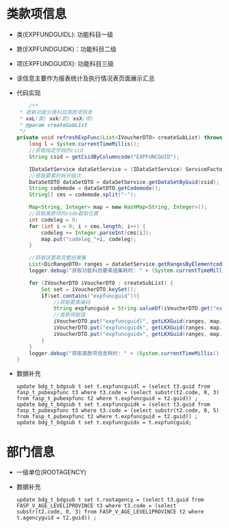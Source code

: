 * 类款项信息
  + 类(EXPFUNDGUIDL): 功能科目一级
  + 款(EXPFUNDGUIDK)：功能科目二级
  + 项(EXPFUNDGUIDX): 功能科目三级
  + 该信息主要作为报表统计及执行情况表页面展示汇总
  + 代码实现
    #+BEGIN_SRC java
        /**
     * 更新功能分类科目类款项信息
     * xxL(类) xxk(款) xxX(项)
     * @param createSubList
     */
    private void refreshExpFunc(List<IVoucherDTO> createSubList) throws AppException {
        long l = System.currentTimeMillis();
        //获取指定字段的csid
        String csid = getCsidByColumncode("EXPFUNCGUID");

        IDataSetService dataSetService = (IDataSetService) ServiceFactory.getBean("bus.dic.datasetmanagerange.service");
        //获取要素的拆分级次
        DataSetDTO dataSetDTO = dataSetService.getDataSetByGuid(csid);
        String codemode = dataSetDTO.getCodemode();
        String[] cms = codemode.split("-");

        Map<String, Integer> map = new HashMap<String, Integer>();
        //获取类款项的code截取位置
        int codeleg = 0;
        for (int i = 0; i < cms.length; i++) {
            codeleg += Integer.parseInt(cms[i]);
            map.put("codeleg_"+i, codeleg);
        }

        //获取该要素完整结果集
        List<DicRangeDTO> ranges = dataSetService.getRangesByElementcode(dataSetDTO.getElementcode());
        logger.debug("获取功能科目要素值集耗时: " + (System.currentTimeMillis() - l));

        for (IVoucherDTO iVoucherDTO : createSubList) {
            Set set = iVoucherDTO.keySet();
            if(set.contains("expfuncguid")){
                //获取要素编码
                String expfuncguid = String.valueOf(iVoucherDTO.get("expfuncguid"));
                //类款项赋值
                iVoucherDTO.put("expfuncguidl", getLKXGuid(ranges, map.get("codeleg_0"), expfuncguid));
                iVoucherDTO.put("expfuncguidk", getLKXGuid(ranges, map.get("codeleg_1"), expfuncguid));
                iVoucherDTO.put("expfuncguidx", getLKXGuid(ranges, map.get("codeleg_2"), expfuncguid));
            }
        }
        logger.debug("获取类款项信息耗时: " + (System.currentTimeMillis() - l));
    }
    #+END_SRC
  + 数据补充
    #+BEGIN_EXAMPLE
    update bdg_t_bdgsub t set t.expfuncguidl = (select t3.guid from fasp_t_pubexpfunc t3 where t3.code = (select substr(t2.code, 0, 3) from fasp_t_pubexpfunc t2 where t.expfuncguid = t2.guid)) ;
    update bdg_t_bdgsub t set t.expfuncguidk = (select t3.guid from fasp_t_pubexpfunc t3 where t3.code = (select substr(t2.code, 0, 5) from fasp_t_pubexpfunc t2 where t.expfuncguid = t2.guid)) ;
    update bdg_t_bdgsub t set t.expfuncguidx = t.expfuncguid;  
    #+END_EXAMPLE
* 部门信息
  + 一级单位(ROOTAGENCY)
  + 数据补充
    #+BEGIN_EXAMPLE
      update bdg_t_bdgsub t set t.rootagency = (select t3.guid from FASP_V_AGE_LEVEL1PROVINCE t3 where t3.code = (select substr(t2.code, 0, 3) from FASP_V_AGE_LEVEL1PROVINCE t2 where t.agencyguid = t2.guid)) ;
    #+END_EXAMPLE
